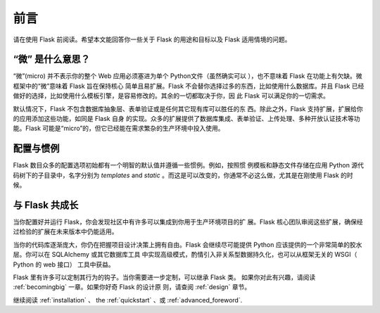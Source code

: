 前言
========

请在使用 Flask 前阅读。希望本文能回答你一些关于 Flask 的用途和目标以及
Flask 适用情境的问题。

“微” 是什么意思？
-----------------------

“微”(micro) 并不表示你的整个 Web 应用必须塞进为单个 Python文件（虽然确实可以
），也不意味着 Flask 在功能上有欠缺。微框架中的“微”意味着 Flask 旨在保持核心
简单且易扩展。Flask 不会替你选择过多的东西，比如使用什么数据库。并且 Flask
已经做好的选择，比如使用什么模板引擎，是容易修改的。其余的一切都取决于你，因
此 Flask 可以满足你的一切需求。

默认情况下，Flask 不包含数据库抽象层、表单验证或是任何其它现有库可以胜任的东
西。除此之外，Flask 支持扩展，扩展给你的应用添加这些功能，如同是 Flask 自身
的实现。众多的扩展提供了数据库集成、表单验证、上传处理、多种开放认证技术等功
能。Flask 可能是“micro”的，但它已经能在需求繁杂的生产环境中投入使用。

配置与惯例
-----------------------------

Flask 数目众多的配置选项初始都有一个明智的默认值并遵循一些惯例。例如，按照惯
例模板和静态文件存储在应用 Python 源代码树下的子目录中，名字分别为
`templates` and `static` 。而这是可以改变的，你通常不必这么做，尤其是在刚使用
Flask 的时候。


与 Flask 共成长
-----------------------

当你配置好并运行 Flask，你会发现社区中有许多可以集成到你用于生产环境项目的扩
展。Flask 核心团队审阅这些扩展，确保经过检验的扩展在未来版本中仍能适用。

当你的代码库逐渐庞大，你仍在把握项目设计决策上拥有自由。Flask 会继续尽可能提供
Python 应该提供的一个非常简单的胶水层。你可以在 SQLAlchemy 或其它数据库工具
中实现高级模式，酌情引入非关系型数据持久化，也可以从框架无关的 WSGI（
Python 的 web 接口） 工具中获益。

Flask 里有许多可以定制其行为的钩子。当你需要进一步定制，可以继承 Flask 类。
如果你对此有兴趣，请阅读 :ref:`becomingbig` 一章。如果你好奇 Flask 的设计原
则，请查阅 :ref:`design` 章节。

继续阅读 :ref:`installation` 、 the :ref:`quickstart` 、或
:ref:`advanced_foreword`.
 
